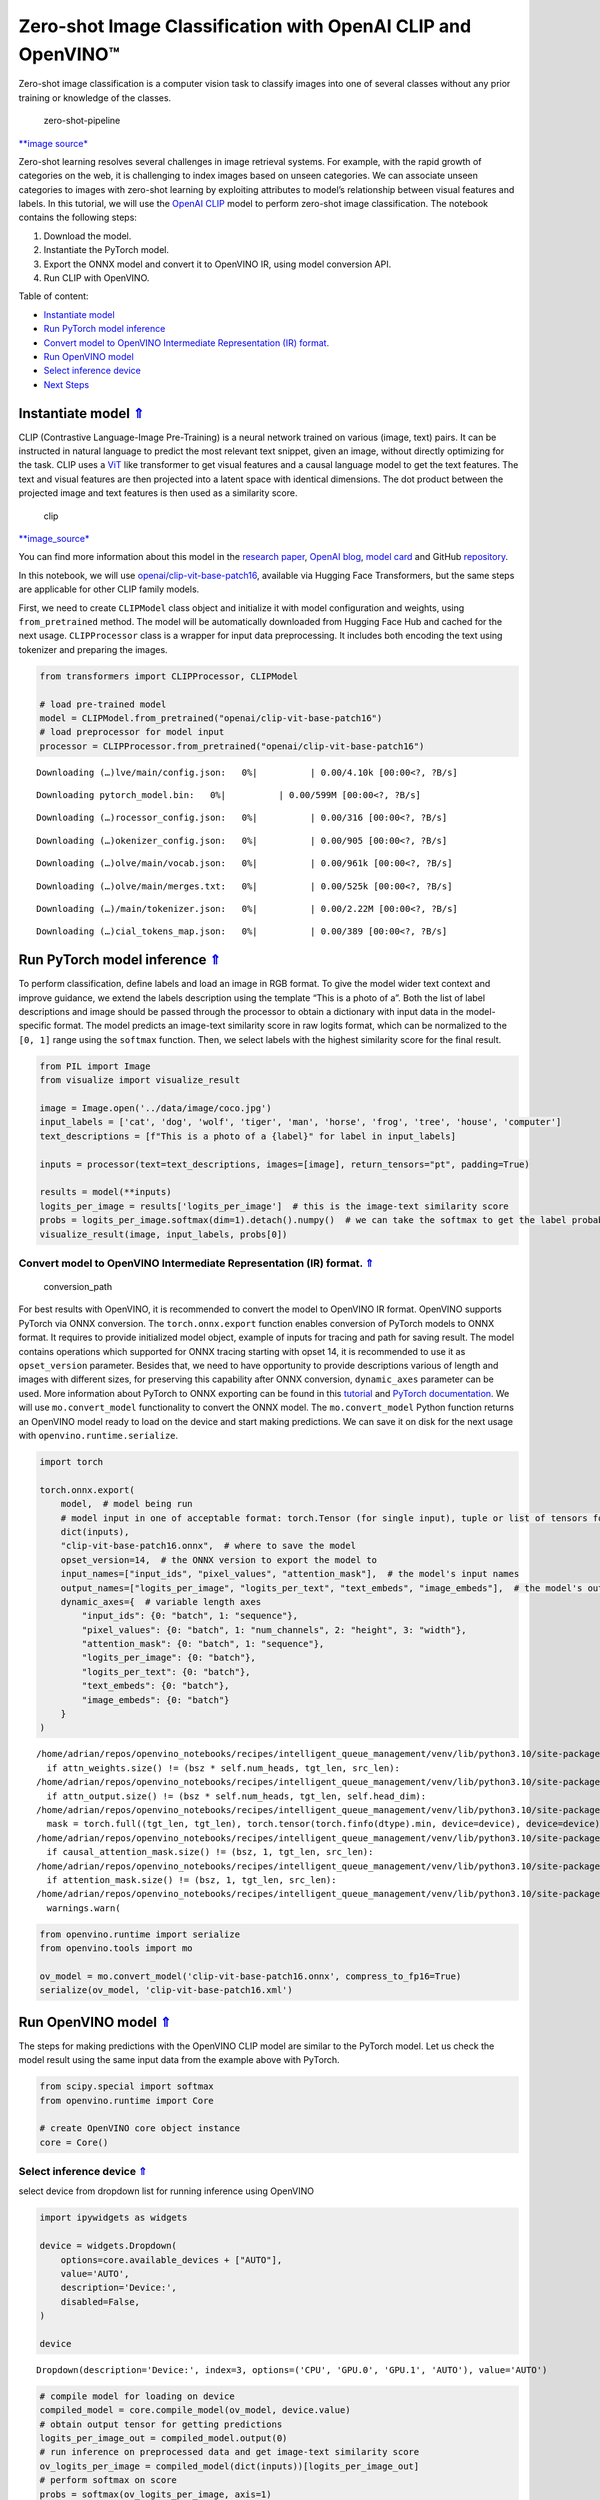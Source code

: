 Zero-shot Image Classification with OpenAI CLIP and OpenVINO™
=============================================================

.. _top:

Zero-shot image classification is a computer vision task to classify
images into one of several classes without any prior training or
knowledge of the classes.

.. figure:: https://user-images.githubusercontent.com/29454499/207773481-d77cacf8-6cdc-4765-a31b-a1669476d620.png
   :alt: zero-shot-pipeline

   zero-shot-pipeline

`\**image
source\* <https://huggingface.co/tasks/zero-shot-image-classification>`__

Zero-shot learning resolves several challenges in image retrieval
systems. For example, with the rapid growth of categories on the web, it
is challenging to index images based on unseen categories. We can
associate unseen categories to images with zero-shot learning by
exploiting attributes to model’s relationship between visual features
and labels. In this tutorial, we will use the `OpenAI
CLIP <https://github.com/openai/CLIP>`__ model to perform zero-shot
image classification. The notebook contains the following steps:

1. Download the model.
2. Instantiate the PyTorch model.
3. Export the ONNX model and convert it to OpenVINO IR, using model
   conversion API.
4. Run CLIP with OpenVINO.

Table of content:

- `Instantiate model <#1>`__
- `Run PyTorch model inference <#2>`__
- `Convert model to OpenVINO Intermediate Representation (IR) format. <#3>`__
- `Run OpenVINO model <#4>`__
- `Select inference device <#5>`__
- `Next Steps <#6>`__

Instantiate model `⇑ <#top>`__
###############################################################################################################################


CLIP (Contrastive Language-Image Pre-Training) is a neural network
trained on various (image, text) pairs. It can be instructed in natural
language to predict the most relevant text snippet, given an image,
without directly optimizing for the task. CLIP uses a
`ViT <https://arxiv.org/abs/2010.11929>`__ like transformer to get
visual features and a causal language model to get the text features.
The text and visual features are then projected into a latent space with
identical dimensions. The dot product between the projected image and
text features is then used as a similarity score.

.. figure:: https://raw.githubusercontent.com/openai/CLIP/main/CLIP.png
   :alt: clip

   clip

`\**image_source\* <https://github.com/openai/CLIP/blob/main/README.md>`__

You can find more information about this model in the `research
paper <https://arxiv.org/abs/2103.00020>`__, `OpenAI
blog <https://openai.com/blog/clip/>`__, `model
card <https://github.com/openai/CLIP/blob/main/model-card.md>`__ and
GitHub `repository <https://github.com/openai/CLIP>`__.

In this notebook, we will use
`openai/clip-vit-base-patch16 <https://huggingface.co/openai/clip-vit-base-patch16>`__,
available via Hugging Face Transformers, but the same steps are
applicable for other CLIP family models.

First, we need to create ``CLIPModel`` class object and initialize it
with model configuration and weights, using ``from_pretrained`` method.
The model will be automatically downloaded from Hugging Face Hub and
cached for the next usage. ``CLIPProcessor`` class is a wrapper for
input data preprocessing. It includes both encoding the text using
tokenizer and preparing the images.

.. code:: ipython3

    from transformers import CLIPProcessor, CLIPModel
    
    # load pre-trained model
    model = CLIPModel.from_pretrained("openai/clip-vit-base-patch16")
    # load preprocessor for model input
    processor = CLIPProcessor.from_pretrained("openai/clip-vit-base-patch16")



.. parsed-literal::

    Downloading (…)lve/main/config.json:   0%|          | 0.00/4.10k [00:00<?, ?B/s]



.. parsed-literal::

    Downloading pytorch_model.bin:   0%|          | 0.00/599M [00:00<?, ?B/s]



.. parsed-literal::

    Downloading (…)rocessor_config.json:   0%|          | 0.00/316 [00:00<?, ?B/s]



.. parsed-literal::

    Downloading (…)okenizer_config.json:   0%|          | 0.00/905 [00:00<?, ?B/s]



.. parsed-literal::

    Downloading (…)olve/main/vocab.json:   0%|          | 0.00/961k [00:00<?, ?B/s]



.. parsed-literal::

    Downloading (…)olve/main/merges.txt:   0%|          | 0.00/525k [00:00<?, ?B/s]



.. parsed-literal::

    Downloading (…)/main/tokenizer.json:   0%|          | 0.00/2.22M [00:00<?, ?B/s]



.. parsed-literal::

    Downloading (…)cial_tokens_map.json:   0%|          | 0.00/389 [00:00<?, ?B/s]


Run PyTorch model inference `⇑ <#top>`__
###############################################################################################################################


To perform classification, define labels and load an image in RGB
format. To give the model wider text context and improve guidance, we
extend the labels description using the template “This is a photo of a”.
Both the list of label descriptions and image should be passed through
the processor to obtain a dictionary with input data in the
model-specific format. The model predicts an image-text similarity score
in raw logits format, which can be normalized to the ``[0, 1]`` range
using the ``softmax`` function. Then, we select labels with the highest
similarity score for the final result.

.. code:: ipython3

    from PIL import Image
    from visualize import visualize_result
    
    image = Image.open('../data/image/coco.jpg')
    input_labels = ['cat', 'dog', 'wolf', 'tiger', 'man', 'horse', 'frog', 'tree', 'house', 'computer']
    text_descriptions = [f"This is a photo of a {label}" for label in input_labels]
    
    inputs = processor(text=text_descriptions, images=[image], return_tensors="pt", padding=True)
    
    results = model(**inputs)
    logits_per_image = results['logits_per_image']  # this is the image-text similarity score
    probs = logits_per_image.softmax(dim=1).detach().numpy()  # we can take the softmax to get the label probabilities
    visualize_result(image, input_labels, probs[0])



.. image:: 228-clip-zero-shot-convert-with-output_files/228-clip-zero-shot-convert-with-output_4_0.png


Convert model to OpenVINO Intermediate Representation (IR) format. `⇑ <#top>`__
+++++++++++++++++++++++++++++++++++++++++++++++++++++++++++++++++++++++++++++++++++++++++++++++++++++++++++++++++++++++++++++++

.. figure:: https://user-images.githubusercontent.com/29454499/208048580-8264e54c-151c-43ef-9e25-1302cd0dd7a2.png
   :alt: conversion_path

   conversion_path

For best results with OpenVINO, it is recommended to convert the model
to OpenVINO IR format. OpenVINO supports PyTorch via ONNX conversion.
The ``torch.onnx.export`` function enables conversion of PyTorch models
to ONNX format. It requires to provide initialized model object, example
of inputs for tracing and path for saving result. The model contains
operations which supported for ONNX tracing starting with opset 14, it
is recommended to use it as ``opset_version`` parameter. Besides that,
we need to have opportunity to provide descriptions various of length
and images with different sizes, for preserving this capability after
ONNX conversion, ``dynamic_axes`` parameter can be used. More
information about PyTorch to ONNX exporting can be found in this
`tutorial <https://pytorch.org/tutorials/advanced/super_resolution_with_onnxruntime.html>`__
and `PyTorch
documentation <https://pytorch.org/docs/stable/onnx.html>`__. We will
use ``mo.convert_model`` functionality to convert the ONNX model. The
``mo.convert_model`` Python function returns an OpenVINO model ready to
load on the device and start making predictions. We can save it on disk
for the next usage with ``openvino.runtime.serialize``.

.. code:: ipython3

    import torch
    
    torch.onnx.export(
        model,  # model being run
        # model input in one of acceptable format: torch.Tensor (for single input), tuple or list of tensors for multiple inputs or dictionary with string keys and tensors as values.
        dict(inputs),
        "clip-vit-base-patch16.onnx",  # where to save the model
        opset_version=14,  # the ONNX version to export the model to
        input_names=["input_ids", "pixel_values", "attention_mask"],  # the model's input names
        output_names=["logits_per_image", "logits_per_text", "text_embeds", "image_embeds"],  # the model's output names
        dynamic_axes={  # variable length axes
            "input_ids": {0: "batch", 1: "sequence"},
            "pixel_values": {0: "batch", 1: "num_channels", 2: "height", 3: "width"},
            "attention_mask": {0: "batch", 1: "sequence"},
            "logits_per_image": {0: "batch"},
            "logits_per_text": {0: "batch"},
            "text_embeds": {0: "batch"},
            "image_embeds": {0: "batch"}
        }
    )


.. parsed-literal::

    /home/adrian/repos/openvino_notebooks/recipes/intelligent_queue_management/venv/lib/python3.10/site-packages/transformers/models/clip/modeling_clip.py:284: TracerWarning: Converting a tensor to a Python boolean might cause the trace to be incorrect. We can't record the data flow of Python values, so this value will be treated as a constant in the future. This means that the trace might not generalize to other inputs!
      if attn_weights.size() != (bsz * self.num_heads, tgt_len, src_len):
    /home/adrian/repos/openvino_notebooks/recipes/intelligent_queue_management/venv/lib/python3.10/site-packages/transformers/models/clip/modeling_clip.py:324: TracerWarning: Converting a tensor to a Python boolean might cause the trace to be incorrect. We can't record the data flow of Python values, so this value will be treated as a constant in the future. This means that the trace might not generalize to other inputs!
      if attn_output.size() != (bsz * self.num_heads, tgt_len, self.head_dim):
    /home/adrian/repos/openvino_notebooks/recipes/intelligent_queue_management/venv/lib/python3.10/site-packages/transformers/models/clip/modeling_clip.py:684: TracerWarning: torch.tensor results are registered as constants in the trace. You can safely ignore this warning if you use this function to create tensors out of constant variables that would be the same every time you call this function. In any other case, this might cause the trace to be incorrect.
      mask = torch.full((tgt_len, tgt_len), torch.tensor(torch.finfo(dtype).min, device=device), device=device)
    /home/adrian/repos/openvino_notebooks/recipes/intelligent_queue_management/venv/lib/python3.10/site-packages/transformers/models/clip/modeling_clip.py:292: TracerWarning: Converting a tensor to a Python boolean might cause the trace to be incorrect. We can't record the data flow of Python values, so this value will be treated as a constant in the future. This means that the trace might not generalize to other inputs!
      if causal_attention_mask.size() != (bsz, 1, tgt_len, src_len):
    /home/adrian/repos/openvino_notebooks/recipes/intelligent_queue_management/venv/lib/python3.10/site-packages/transformers/models/clip/modeling_clip.py:301: TracerWarning: Converting a tensor to a Python boolean might cause the trace to be incorrect. We can't record the data flow of Python values, so this value will be treated as a constant in the future. This means that the trace might not generalize to other inputs!
      if attention_mask.size() != (bsz, 1, tgt_len, src_len):
    /home/adrian/repos/openvino_notebooks/recipes/intelligent_queue_management/venv/lib/python3.10/site-packages/torch/onnx/symbolic_opset9.py:5408: UserWarning: Exporting aten::index operator of advanced indexing in opset 14 is achieved by combination of multiple ONNX operators, including Reshape, Transpose, Concat, and Gather. If indices include negative values, the exported graph will produce incorrect results.
      warnings.warn(


.. code:: ipython3

    from openvino.runtime import serialize
    from openvino.tools import mo
    
    ov_model = mo.convert_model('clip-vit-base-patch16.onnx', compress_to_fp16=True)
    serialize(ov_model, 'clip-vit-base-patch16.xml')

Run OpenVINO model `⇑ <#top>`__
###############################################################################################################################


The steps for making predictions with the OpenVINO CLIP model are
similar to the PyTorch model. Let us check the model result using the
same input data from the example above with PyTorch.

.. code:: ipython3

    from scipy.special import softmax
    from openvino.runtime import Core
    
    # create OpenVINO core object instance
    core = Core()

Select inference device `⇑ <#top>`__
+++++++++++++++++++++++++++++++++++++++++++++++++++++++++++++++++++++++++++++++++++++++++++++++++++++++++++++++++++++++++++++++


select device from dropdown list for running inference using OpenVINO

.. code:: ipython3

    import ipywidgets as widgets
    
    device = widgets.Dropdown(
        options=core.available_devices + ["AUTO"],
        value='AUTO',
        description='Device:',
        disabled=False,
    )
    
    device




.. parsed-literal::

    Dropdown(description='Device:', index=3, options=('CPU', 'GPU.0', 'GPU.1', 'AUTO'), value='AUTO')



.. code:: ipython3

    # compile model for loading on device
    compiled_model = core.compile_model(ov_model, device.value)
    # obtain output tensor for getting predictions
    logits_per_image_out = compiled_model.output(0)
    # run inference on preprocessed data and get image-text similarity score
    ov_logits_per_image = compiled_model(dict(inputs))[logits_per_image_out]
    # perform softmax on score
    probs = softmax(ov_logits_per_image, axis=1)
    # visualize prediction
    visualize_result(image, input_labels, probs[0])



.. image:: 228-clip-zero-shot-convert-with-output_files/228-clip-zero-shot-convert-with-output_12_0.png


Great! Looks like we got the same result.

Now, it is your turn! You can provide your own image and comma-separated
list of labels for zero-shot classification.

Feel free to upload an image, using the file upload window and type
label names into the text field, using comma as the separator (for
example, ``cat,dog,bird``)

.. code:: ipython3

    import ipywidgets as widgets
    style = {'description_width': 'initial'}
    
    image_widget = widgets.FileUpload(
        accept='',
        multiple=False,
        description='Upload image',
        style=style
    )
    
    labels_widget = widgets.Textarea(
        value='cat,dog,bird',
        placeholder='Type something',
        description='Enter your classes separated by ,:',
        disabled=False,
        style=style
    )
    widgets.VBox(children=[image_widget, labels_widget])




.. parsed-literal::

    VBox(children=(FileUpload(value=(), description='Upload image'), Textarea(value='cat,dog,bird', description='E…



Run the next cell to get the result for your submitted data:

.. code:: ipython3

    import io
    # read uploaded image
    image = Image.open(io.BytesIO(image_widget.value[-1]['content'])) if image_widget.value else image
    # obtain list of labels
    labels = labels_widget.value.split(',')
    # convert labels to text description
    text_descriptions = [f"This is a photo of a {label}" for label in labels]
    
    # preprocess input
    inputs = processor(text=text_descriptions, images=[image], return_tensors="np", padding=True)
    # run inference
    ov_logits_per_image = compiled_model(dict(inputs))[logits_per_image_out]
    # perform softmax on score
    probs = softmax(ov_logits_per_image, axis=1)
    # visualize prediction
    visualize_result(image, labels, probs[0])



.. image:: 228-clip-zero-shot-convert-with-output_files/228-clip-zero-shot-convert-with-output_17_0.png


Next Steps `⇑ <#top>`__
###############################################################################################################################


Open the
`228-clip-zero-shot-quantize <228-clip-zero-shot-quantize.ipynb>`__
notebook to quantize the IR model with the Post-training Quantization
API of NNCF and compare ``FP16`` and ``INT8`` models.
